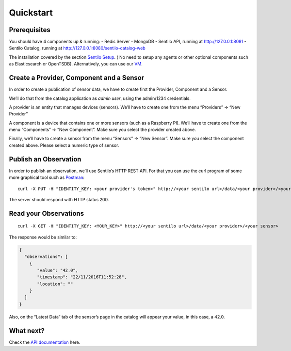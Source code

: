 Quickstart
==========

Prerequisites
-------------

You should have 4 components up & running:
-  Redis Server
-  MongoDB
-  Sentilo API, running at http://127.0.0.1:8081
-  Sentilo Catalog, running at http://127.0.0.1:8080/sentilo-catalog-web

The installation covered by the section  `Sentilo Setup <./setup.html>`__.
( No need to setup any agents or other optional components such as Elasticsearch or OpenTSDB).
Alternatively, you can use our `VM  <./use_a_virtual_machine.html>`__.

Create a Provider, Component and a Sensor
-----------------------------------------

In order to create a publication of sensor data, we have to create first
the Provider, Component and a Sensor.

We’ll do that from the catalog application as *admin user*, using the
admin/1234 credentials.

A provider is an entity that manages devices (sensors). We’ll have to
create one from the menu “Providers” -> “New Provider”

A component is a device that contains one or more sensors (such as a
Raspberry PI). We’ll have to create one from the menu “Components” ->
“New Component”. Make sure you select the provider created above.

Finally, we’ll have to create a sensor from the menu “Sensors” -> “New
Sensor”. Make sure you select the component created above. Please select
a numeric type of sensor.

Publish an Observation
----------------------

In order to publish an observation, we’ll use Sentilo’s HTTP REST API.
For that you can use the curl program of some more graphical tool such
as `Postman <https://getpostman.com>`__:

::

   curl -X PUT -H "IDENTITY_KEY: <your provider's token>" http://<your sentilo url>/data/<your provider>/<your sensor>/42.0

The server should respond with HTTP status 200.

Read your Observations
----------------------

::

   curl -X GET -H "IDENTITY_KEY: <YOUR_KEY>" http://<your sentilo url>/data/<your provider>/<your sensor>

The response would be similar to:

.. code:: json

   {
     "observations": [
       {
          "value": "42.0",
          "timestamp": "22/11/2016T11:52:28",
          "location": ""
       }
     ]
   }

Also, on the “Latest Data” tab of the sensor’s page in the catalog will
appear your value, in this case, a 42.0.

What next?
----------

Check the `API documentation <./api_docs.html>`__ here.
